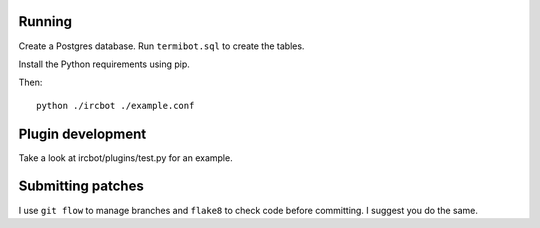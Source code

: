 Running
=======

Create a Postgres database. Run ``termibot.sql`` to create the tables.

Install the Python requirements using pip.

Then::

    python ./ircbot ./example.conf

Plugin development
==================

Take a look at ircbot/plugins/test.py for an example.

Submitting patches
==================

I use ``git flow`` to manage branches and ``flake8`` to check code before
committing. I suggest you do the same.
